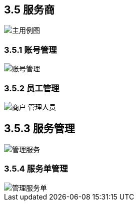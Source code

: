 == 3.5 服务商

image::主用例图.png[]

=== 3.5.1 账号管理

image::账号管理.png[]

=== 3.5.2 员工管理

image::../shop/商户-管理人员.png[]

== 3.5.3 服务管理

image::管理服务.png[]

=== 3.5.4 服务单管理

image::管理服务单.png[]